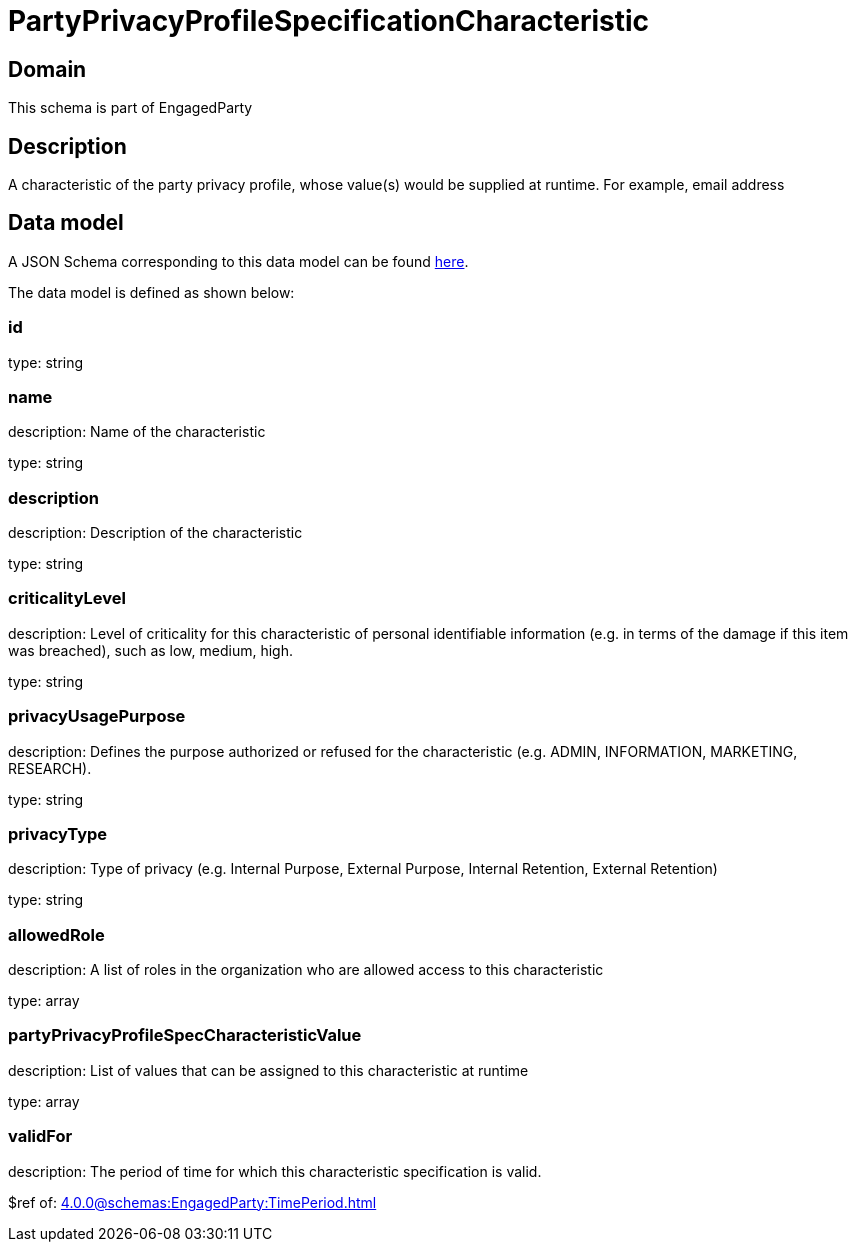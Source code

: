 = PartyPrivacyProfileSpecificationCharacteristic

[#domain]
== Domain

This schema is part of EngagedParty

[#description]
== Description

A characteristic of the party privacy profile, whose value(s) would be supplied at runtime. For example, email address


[#data_model]
== Data model

A JSON Schema corresponding to this data model can be found https://tmforum.org[here].

The data model is defined as shown below:


=== id
type: string


=== name
description: Name of the characteristic

type: string


=== description
description: Description of the characteristic

type: string


=== criticalityLevel
description: Level of criticality for this characteristic of personal identifiable information (e.g. in terms of the damage if this item was breached), such as low, medium, high.

type: string


=== privacyUsagePurpose
description: Defines the purpose authorized or refused for the characteristic (e.g. ADMIN, INFORMATION, MARKETING, RESEARCH).

type: string


=== privacyType
description: Type of privacy (e.g. Internal Purpose, External Purpose, Internal Retention, External Retention)

type: string


=== allowedRole
description: A list of roles in the organization who are allowed access to this characteristic

type: array


=== partyPrivacyProfileSpecCharacteristicValue
description: List of values that can be assigned to this characteristic at runtime

type: array


=== validFor
description: The period of time for which this characteristic specification is valid.

$ref of: xref:4.0.0@schemas:EngagedParty:TimePeriod.adoc[]


